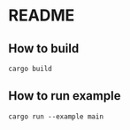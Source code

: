* README
** How to build
#+begin_src shell
  cargo build
#+end_src
** How to run example
#+begin_src shell
  cargo run --example main
#+end_src
